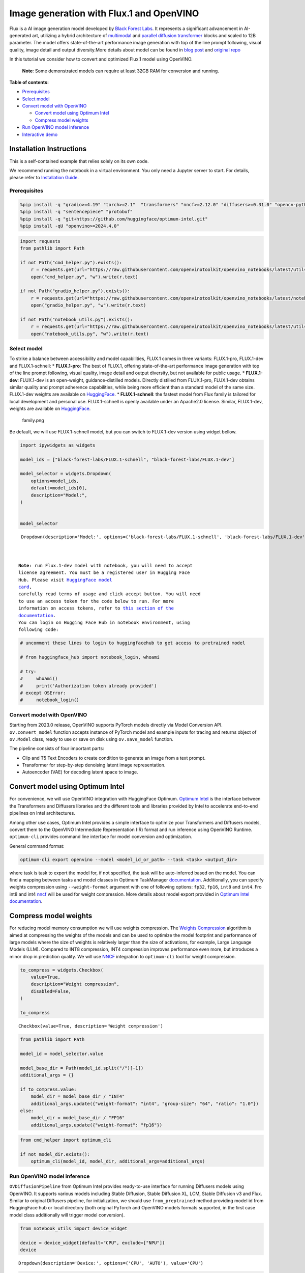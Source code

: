 Image generation with Flux.1 and OpenVINO
=========================================

Flux is a AI image generation model developed by `Black Forest
Labs <https://blackforestlabs.ai/our-team/>`__. It represents a
significant advancement in AI-generated art, utilizing a hybrid
architecture of `multimodal <https://arxiv.org/abs/2403.03206>`__ and
`parallel <https://arxiv.org/abs/2302.05442>`__ `diffusion
transformer <https://arxiv.org/abs/2212.09748>`__ blocks and scaled to
12B parameter. The model offers state-of-the-art performance image
generation with top of the line prompt following, visual quality, image
detail and output diversity.More details about model can be found in
`blog post <https://blackforestlabs.ai/announcing-black-forest-labs/>`__
and `original repo <https://github.com/black-forest-labs/flux>`__

In this tutorial we consider how to convert and optimized Flux.1 model
using OpenVINO.

   **Note**: Some demonstrated models can require at least 32GB RAM for
   conversion and running.


**Table of contents:**


-  `Prerequisites <#prerequisites>`__
-  `Select model <#select-model>`__
-  `Convert model with OpenVINO <#convert-model-with-openvino>`__

   -  `Convert model using Optimum
      Intel <#convert-model-using-optimum-intel>`__
   -  `Compress model weights <#compress-model-weights>`__

-  `Run OpenVINO model inference <#run-openvino-model-inference>`__
-  `Interactive demo <#interactive-demo>`__

Installation Instructions
~~~~~~~~~~~~~~~~~~~~~~~~~

This is a self-contained example that relies solely on its own code.

We recommend running the notebook in a virtual environment. You only
need a Jupyter server to start. For details, please refer to
`Installation
Guide <https://github.com/openvinotoolkit/openvino_notebooks/blob/latest/README.md#-installation-guide>`__.

Prerequisites
-------------



.. code:: ipython3

    %pip install -q "gradio>=4.19" "torch>=2.1"  "transformers" "nncf>=2.12.0" "diffusers>=0.31.0" "opencv-python" "pillow" "peft>=0.7.0" --extra-index-url https://download.pytorch.org/whl/cpu
    %pip install -q "sentencepiece" "protobuf"
    %pip install -q "git+https://github.com/huggingface/optimum-intel.git"
    %pip install -qU "openvino>=2024.4.0"

.. code:: ipython3

    import requests
    from pathlib import Path
    
    if not Path("cmd_helper.py").exists():
        r = requests.get(url="https://raw.githubusercontent.com/openvinotoolkit/openvino_notebooks/latest/utils/cmd_helper.py")
        open("cmd_helper.py", "w").write(r.text)
    
    if not Path("gradio_helper.py").exists():
        r = requests.get(url="https://raw.githubusercontent.com/openvinotoolkit/openvino_notebooks/latest/notebooks/flux.1-image-generation/gradio_helper.py")
        open("gradio_helper.py", "w").write(r.text)
    
    if not Path("notebook_utils.py").exists():
        r = requests.get(url="https://raw.githubusercontent.com/openvinotoolkit/openvino_notebooks/latest/utils/notebook_utils.py")
        open("notebook_utils.py", "w").write(r.text)

Select model
------------



To strike a balance between accessibility and model capabilities, FLUX.1
comes in three variants: FLUX.1-pro, FLUX.1-dev and FLUX.1-schnell: \*
**FLUX.1-pro**: The best of FLUX.1, offering state-of-the-art
performance image generation with top of the line prompt following,
visual quality, image detail and output diversity, but not available for
public usage. \* **FLUX.1-dev**: FLUX.1-dev is an open-weight,
guidance-distilled models. Directly distilled from FLUX.1-pro,
FLUX.1-dev obtains similar quality and prompt adherence capabilities,
while being more efficient than a standard model of the same size.
FLUX.1-dev weights are available on
`HuggingFace <https://huggingface.co/black-forest-labs/FLUX.1-dev>`__.
\* **FLUX.1-schnell**: the fastest model from Flux family is tailored
for local development and personal use. FLUX.1-schnell is openly
available under an Apache2.0 license. Similar, FLUX.1-dev, weights are
available on
`HuggingFace <https://huggingface.co/black-forest-labs/FLUX.1-schnell>`__.

.. figure:: https://github.com/user-attachments/assets/c7f9df6b-cff3-4d33-98d7-1bb400b2861c
   :alt: family.png

   family.png

Be default, we will use FLUX.1-schnell model, but you can switch to
FLUX.1-dev version using widget bellow.

.. code:: ipython3

    import ipywidgets as widgets
    
    model_ids = ["black-forest-labs/FLUX.1-schnell", "black-forest-labs/FLUX.1-dev"]
    
    model_selector = widgets.Dropdown(
        options=model_ids,
        default=model_ids[0],
        description="Model:",
    )
    
    
    model_selector




.. parsed-literal::

    Dropdown(description='Model:', options=('black-forest-labs/FLUX.1-schnell', 'black-forest-labs/FLUX.1-dev'), v…



   **Note**: run Flux.1-dev model with notebook, you will need to accept
   license agreement. You must be a registered user in Hugging Face
   Hub. Please visit `HuggingFace model
   card <https://huggingface.co/black-forest-labs/FLUX.1-dev>`__,
   carefully read terms of usage and click accept button. You will need
   to use an access token for the code below to run. For more
   information on access tokens, refer to `this section of the
   documentation <https://huggingface.co/docs/hub/security-tokens>`__.
   You can login on Hugging Face Hub in notebook environment, using
   following code:

.. code:: ipython3

    # uncomment these lines to login to huggingfacehub to get access to pretrained model
    
    # from huggingface_hub import notebook_login, whoami
    
    # try:
    #     whoami()
    #     print('Authorization token already provided')
    # except OSError:
    #     notebook_login()

Convert model with OpenVINO
---------------------------



Starting from 2023.0 release, OpenVINO supports PyTorch models directly
via Model Conversion API. ``ov.convert_model`` function accepts instance
of PyTorch model and example inputs for tracing and returns object of
``ov.Model`` class, ready to use or save on disk using ``ov.save_model``
function.

The pipeline consists of four important parts:

-  Clip and T5 Text Encoders to create condition to generate an image
   from a text prompt.
-  Transformer for step-by-step denoising latent image representation.
-  Autoencoder (VAE) for decoding latent space to image.

Convert model using Optimum Intel
~~~~~~~~~~~~~~~~~~~~~~~~~~~~~~~~~



For convenience, we will use OpenVINO integration with HuggingFace
Optimum. `Optimum
Intel <https://huggingface.co/docs/optimum/intel/index>`__ is the
interface between the Transformers and Diffusers libraries and the
different tools and libraries provided by Intel to accelerate end-to-end
pipelines on Intel architectures.

Among other use cases, Optimum Intel provides a simple interface to
optimize your Transformers and Diffusers models, convert them to the
OpenVINO Intermediate Representation (IR) format and run inference using
OpenVINO Runtime. ``optimum-cli`` provides command line interface for
model conversion and optimization.

General command format:

.. code:: bash

   optimum-cli export openvino --model <model_id_or_path> --task <task> <output_dir>

where task is task to export the model for, if not specified, the task
will be auto-inferred based on the model. You can find a mapping between
tasks and model classes in Optimum TaskManager
`documentation <https://huggingface.co/docs/optimum/exporters/task_manager>`__.
Additionally, you can specify weights compression using
``--weight-format`` argument with one of following options: ``fp32``,
``fp16``, ``int8`` and ``int4``. Fro int8 and int4
`nncf <https://github.com/openvinotoolkit/nncf>`__ will be used for
weight compression. More details about model export provided in `Optimum
Intel
documentation <https://huggingface.co/docs/optimum/intel/openvino/export#export-your-model>`__.

Compress model weights
~~~~~~~~~~~~~~~~~~~~~~



For reducing model memory consumption we will use weights compression.
The `Weights
Compression <https://docs.openvino.ai/2024/openvino-workflow/model-optimization-guide/weight-compression.html>`__
algorithm is aimed at compressing the weights of the models and can be
used to optimize the model footprint and performance of large models
where the size of weights is relatively larger than the size of
activations, for example, Large Language Models (LLM). Compared to INT8
compression, INT4 compression improves performance even more, but
introduces a minor drop in prediction quality. We will use
`NNCF <https://github.com/openvinotoolkit/nncf>`__ integration to
``optimum-cli`` tool for weight compression.

.. code:: ipython3

    to_compress = widgets.Checkbox(
        value=True,
        description="Weight compression",
        disabled=False,
    )
    
    to_compress




.. parsed-literal::

    Checkbox(value=True, description='Weight compression')



.. code:: ipython3

    from pathlib import Path
    
    model_id = model_selector.value
    
    model_base_dir = Path(model_id.split("/")[-1])
    additional_args = {}
    
    if to_compress.value:
        model_dir = model_base_dir / "INT4"
        additional_args.update({"weight-format": "int4", "group-size": "64", "ratio": "1.0"})
    else:
        model_dir = model_base_dir / "FP16"
        additional_args.update({"weight-format": "fp16"})

.. code:: ipython3

    from cmd_helper import optimum_cli
    
    if not model_dir.exists():
        optimum_cli(model_id, model_dir, additional_args=additional_args)

Run OpenVINO model inference
----------------------------



``OVDiffusionPipeline`` from Optimum Intel provides ready-to-use
interface for running Diffusers models using OpenVINO. It supports
various models including Stable Diffusion, Stable Diffusion XL, LCM,
Stable Diffusion v3 and Flux. Similar to original Diffusers pipeline,
for initialization, we should use ``from_preptrained`` method providing
model id from HuggingFace hub or local directory (both original PyTorch
and OpenVINO models formats supported, in the first case model class
additionally will trigger model conversion).

.. code:: ipython3

    from notebook_utils import device_widget
    
    device = device_widget(default="CPU", exclude=["NPU"])
    device




.. parsed-literal::

    Dropdown(description='Device:', options=('CPU', 'AUTO'), value='CPU')



.. code:: ipython3

    import ipywidgets as widgets
    
    model_available = (model_base_dir / "INT4").is_dir()
    use_quantized_models = widgets.Checkbox(
        value=model_available,
        description="Use compressed models",
        disabled=not model_available,
    )
    
    use_quantized_models




.. parsed-literal::

    Checkbox(value=True, description='Use compressed models')



.. code:: ipython3

    from optimum.intel.openvino import OVDiffusionPipeline
    
    model_dir = model_base_dir / "INT4" if use_quantized_models.value else model_base_dir / "FP16"
    
    ov_pipe = OVDiffusionPipeline.from_pretrained(model_dir, device=device.value)


.. parsed-literal::

    2024-10-28 18:12:30.714636: I tensorflow/core/util/port.cc:153] oneDNN custom operations are on. You may see slightly different numerical results due to floating-point round-off errors from different computation orders. To turn them off, set the environment variable `TF_ENABLE_ONEDNN_OPTS=0`.
    2024-10-28 18:12:30.727116: E external/local_xla/xla/stream_executor/cuda/cuda_fft.cc:477] Unable to register cuFFT factory: Attempting to register factory for plugin cuFFT when one has already been registered
    WARNING: All log messages before absl::InitializeLog() is called are written to STDERR
    E0000 00:00:1730124750.741387   52454 cuda_dnn.cc:8310] Unable to register cuDNN factory: Attempting to register factory for plugin cuDNN when one has already been registered
    E0000 00:00:1730124750.745955   52454 cuda_blas.cc:1418] Unable to register cuBLAS factory: Attempting to register factory for plugin cuBLAS when one has already been registered
    2024-10-28 18:12:30.761443: I tensorflow/core/platform/cpu_feature_guard.cc:210] This TensorFlow binary is optimized to use available CPU instructions in performance-critical operations.
    To enable the following instructions: AVX2 AVX512F AVX512_VNNI FMA, in other operations, rebuild TensorFlow with the appropriate compiler flags.
    You set `add_prefix_space`. The tokenizer needs to be converted from the slow tokenizers
    

.. code:: ipython3

    import torch
    
    prompt = "A cat holding a sign that says hello OpenVINO"
    image = ov_pipe(
        prompt, guidance_scale=0.0, num_inference_steps=4, max_sequence_length=256, generator=torch.Generator("cpu").manual_seed(0), height=256, width=256
    ).images[0]
    
    image



.. parsed-literal::

      0%|          | 0/4 [00:00<?, ?it/s]




.. image:: flux.1-image-generation-with-output_files/flux.1-image-generation-with-output_16_1.png



Interactive demo
----------------



.. code:: ipython3

    from gradio_helper import make_demo
    
    demo = make_demo(ov_pipe)
    
    # if you are launching remotely, specify server_name and server_port
    #  demo.launch(server_name='your server name', server_port='server port in int')
    # if you have any issue to launch on your platform, you can pass share=True to launch method:
    # demo.launch(share=True)
    # it creates a publicly shareable link for the interface. Read more in the docs: https://gradio.app/docs/
    try:
        demo.launch(debug=True)
    except Exception:
        demo.launch(debug=True, share=True)
